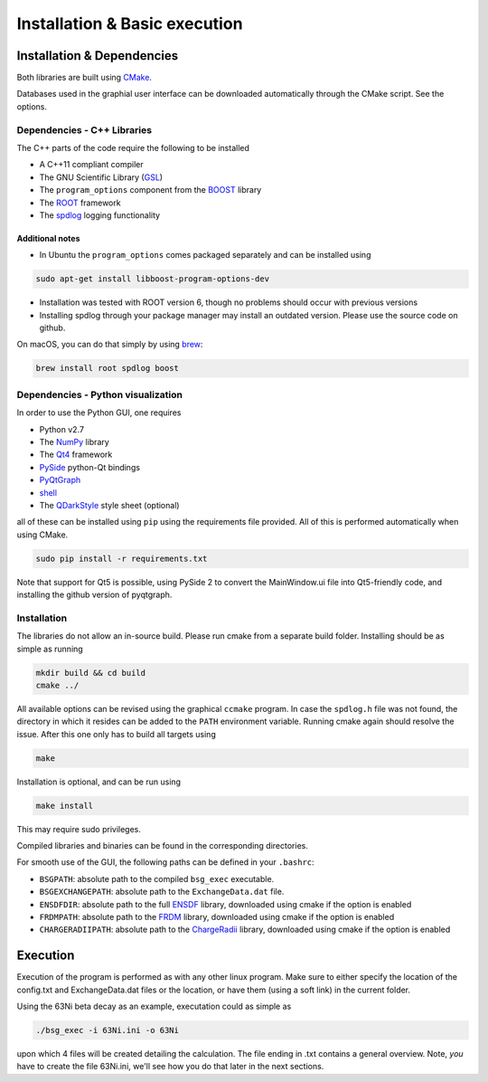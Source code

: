 Installation & Basic execution
******************************

Installation & Dependencies
===========================

Both libraries are built using CMake_.

Databases used in the graphial user interface can be downloaded automatically through the CMake script. See the options.

.. _CMake: https://cmake.org/

Dependencies - C++ Libraries
----------------------------

The C++ parts of the code require the following to be installed

- A C++11 compliant compiler
- The GNU Scientific Library (GSL_)
- The ``program_options`` component from the BOOST_ library
- The ROOT_ framework
- The spdlog_ logging functionality

.. _GSL: https://www.gnu.org/software/gsl/
.. _BOOST: http://www.boost.org/doc/libs/1_66_0/doc/html/program_options.html
.. _ROOT: https://root.cern.ch/
.. _spdlog: https://github.com/gabime/spdlog

Additional notes
++++++++++++++++

- In Ubuntu the ``program_options`` comes packaged separately and can be installed using

.. code-block:: bash

   sudo apt-get install libboost-program-options-dev

- Installation was tested with ROOT version 6, though no problems should occur with previous versions

- Installing spdlog through your package manager may install an outdated version. Please use the source code on github.

On macOS, you can do that simply by using brew_:

.. _brew: https://brew.sh/

.. code-block:: bash

   brew install root spdlog boost


Dependencies - Python visualization
-----------------------------------

In order to use the Python GUI, one requires

- Python v2.7
- The NumPy_ library
- The Qt4_ framework
- PySide_ python-Qt bindings
- PyQtGraph_
- shell_
- The QDarkStyle_ style sheet (optional)

.. _NumPy: http://www.numpy.org/
.. _Qt4: http://doc.qt.io/archives/qt-4.8/
.. _PySide: http://wiki.qt.io/PySide
.. _PyQtGraph: http://www.pyqtgraph.org/
.. _shell: https://pypi.python.org/pypi/shell/1.0.1
.. _QDarkStyle: https://github.com/ColinDuquesnoy/QDarkStyleSheet

all of these can be installed using ``pip`` using the requirements file provided. All of this is performed automatically when using CMake.

.. code-block:: bash

   sudo pip install -r requirements.txt

Note that support for Qt5 is possible, using PySide 2 to convert the MainWindow.ui file into Qt5-friendly code, and installing the github version of pyqtgraph.

Installation
------------

The libraries do not allow an in-source build. Please run cmake from a separate build folder. Installing should be as simple as running

.. code-block:: bash

   mkdir build && cd build
   cmake ../

All available options can be revised using the graphical ``ccmake`` program. In case the ``spdlog.h`` file was not found, the directory in which it resides can be added to the ``PATH`` environment variable. Running cmake again should resolve the issue. After this one only has to build all targets using

.. code-block:: bash

   make

Installation is optional, and can be run using

.. code-block:: bash

   make install

This may require sudo privileges.

Compiled libraries and binaries can be found in the corresponding directories.

For smooth use of the GUI, the following paths can be defined in your ``.bashrc``:

- ``BSGPATH``: absolute path to the compiled ``bsg_exec`` executable.
- ``BSGEXCHANGEPATH``: absolute path to the ``ExchangeData.dat`` file.
- ``ENSDFDIR``: absolute path to the full ENSDF_ library, downloaded using cmake if the option is enabled
- ``FRDMPATH``: absolute path to the FRDM_ library, downloaded using cmake if the option is enabled
- ``CHARGERADIIPATH``: absolute path to the ChargeRadii_ library, downloaded using cmake if the option is enabled

.. _ENSDF: https://www.nndc.bnl.gov/ensarchivals/
.. _FRDM: https://www.sciencedirect.com/science/article/pii/S0092640X1600005X
.. _ChargeRadii: https://journals.aps.org/prc/abstract/10.1103/PhysRevC.94.064315

Execution
=========

Execution of the program is performed as with any other linux program. Make sure to either specify the location of the config.txt and ExchangeData.dat files or the location, or have them (using a soft link) in the current folder.

Using the 63Ni beta decay as an example, executation could as simple as

.. code-block:: bash

   ./bsg_exec -i 63Ni.ini -o 63Ni
                
upon which 4 files will be created detailing the calculation. The file ending in .txt contains a general overview. Note, *you* have to create the file 63Ni.ini, we'll see how you do that later in the next sections.
